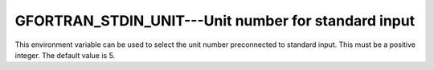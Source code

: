 ..
  Copyright 1988-2022 Free Software Foundation, Inc.
  This is part of the GCC manual.
  For copying conditions, see the copyright.rst file.

.. _gfortran_stdin_unit:

GFORTRAN_STDIN_UNIT---Unit number for standard input
****************************************************

This environment variable can be used to select the unit number
preconnected to standard input.  This must be a positive integer.
The default value is 5.